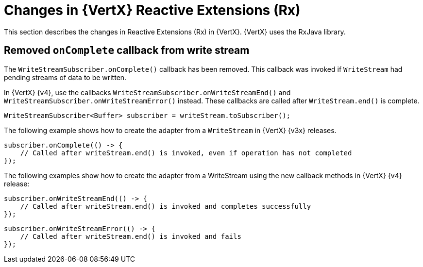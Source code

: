 [id="changes-in-vertx-reactive-extensions_{context}"]
= Changes in {VertX} Reactive Extensions (Rx)

This section describes the changes in Reactive Extensions (Rx) in {VertX}. {VertX} uses the RxJava library.

== Removed `onComplete` callback from write stream

The `WriteStreamSubscriber.onComplete()` callback has been removed. This callback was invoked if `WriteStream` had pending streams of data to be written.

In {VertX} {v4}, use the callbacks `WriteStreamSubscriber.onWriteStreamEnd()` and `WriteStreamSubscriber.onWriteStreamError()` instead. These callbacks are called after `WriteStream.end()` is complete.

[source,java,options="nowrap",subs="attributes+"]
----
WriteStreamSubscriber<Buffer> subscriber = writeStream.toSubscriber();
----

The following example shows how to create the adapter from a `WriteStream` in {VertX} {v3x} releases.

[source,java,options="nowrap",subs="attributes+"]
----
subscriber.onComplete(() -> {
    // Called after writeStream.end() is invoked, even if operation has not completed
});
----

The following examples show how to create the adapter from a WriteStream using the new callback methods in {VertX} {v4} release:

[source,java,options="nowrap",subs="attributes+"]
----
subscriber.onWriteStreamEnd(() -> {
    // Called after writeStream.end() is invoked and completes successfully
});
----

[source,java,options="nowrap",subs="attributes+"]
----
subscriber.onWriteStreamError(() -> {
    // Called after writeStream.end() is invoked and fails
});
----
